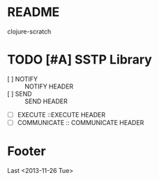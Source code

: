 * README
clojure-scratch
* TODO [#A] SSTP Library
- [ ] NOTIFY :: NOTIFY HEADER
- [ ] SEND :: SEND HEADER
- [ ] EXECUTE ::EXECUTE HEADER
- [ ] COMMUNICATE :: COMMUNICATE HEADER

* Footer
Last <2013-11-26 Tue>
